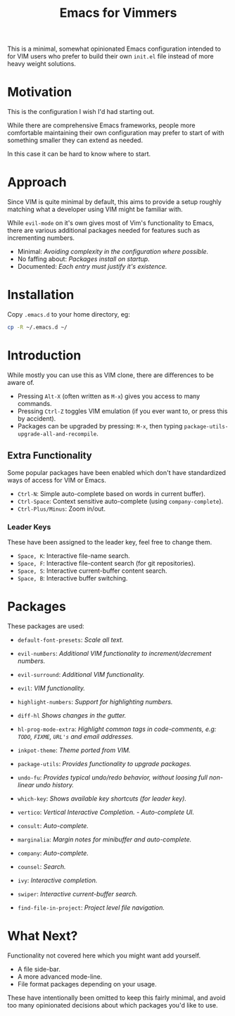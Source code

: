 #+STARTUP: showeverything

#+TITLE: Emacs for Vimmers

This is a minimal, somewhat opinionated Emacs configuration
intended to for VIM users who prefer to build their own ~init.el~ file instead of more heavy weight solutions.

* Motivation

  This is the configuration I wish I'd had starting out.

  While there are comprehensive Emacs frameworks,
  people more comfortable maintaining their own configuration
  may prefer to start of with something smaller they can extend as needed.

  In this case it can be hard to know where to start.

* Approach

  Since VIM is quite minimal by default,
  this aims to provide a setup roughly matching what a developer using VIM might be familiar with.

  While ~evil-mode~ on it's own gives most of Vim's functionality to Emacs,
  there are various additional packages needed for features such as incrementing numbers.

  - Minimal: /Avoiding complexity in the configuration where possible./
  - No faffing about: /Packages install on startup./
  - Documented: /Each entry must justify it's existence./

* Installation

  Copy ~.emacs.d~ to your home directory,  eg:

  #+BEGIN_SRC sh
  cp -R ~/.emacs.d ~/
  #+END_SRC

* Introduction

  While mostly you can use this as VIM clone, there are differences to be aware of.

  - Pressing ~Alt-X~ (often written as ~M-x~)
    gives you access to many commands.
  - Pressing ~Ctrl-Z~ toggles VIM emulation
    (if you ever want to, or press this by accident).
  - Packages can be upgraded by pressing:
    ~M-x~, then typing ~package-utils-upgrade-all-and-recompile~.

** Extra Functionality

   Some popular packages have been enabled which don't have standardized ways of access for VIM or Emacs.

   - ~Ctrl-N~: Simple auto-complete based on words in current buffer).
   - ~Ctrl-Space~: Context sensitive auto-complete (using ~company-complete~).
   - ~Ctrl-Plus/Minus~: Zoom in/out.

*** Leader Keys

    These have been assigned to the leader key, feel free to change them.

    - ~Space, K~: Interactive file-name search.
    - ~Space, F~: Interactive file-content search (for git repositories).
    - ~Space, S~: Interactive current-buffer content search.
    - ~Space, B~: Interactive buffer switching.

* Packages

  These packages are used:

  - ~default-font-presets~: /Scale all text./
  - ~evil-numbers~: /Additional VIM functionality to increment/decrement numbers./
  - ~evil-surround~: /Additional VIM functionality./
  - ~evil~: /VIM functionality./
  - ~highlight-numbers~: /Support for highlighting numbers./
  - ~diff-hl~ /Shows changes in the gutter./
  - ~hl-prog-mode-extra~: /Highlight common tags in code-comments, e.g: ~TODO~, ~FIXME~, ~URL's~ and email addresses./
  - ~inkpot-theme~: /Theme ported from VIM./
  - ~package-utils~: /Provides functionality to upgrade packages./
  - ~undo-fu~: /Provides typical undo/redo behavior, without loosing full non-linear undo history./
  - ~which-key~: /Shows available key shortcuts (for leader key)./

  - ~vertico~: /Vertical Interactive Completion. - Auto-complete UI./
  - ~consult~: /Auto-complete./
  - ~marginalia~: /Margin notes for minibuffer and auto-complete./

  - ~company~: /Auto-complete./
  - ~counsel~: /Search./
  - ~ivy~: /Interactive completion./
  - ~swiper~: /Interactive current-buffer search./
  - ~find-file-in-project~: /Project level file navigation./


* What Next?

  Functionality not covered here which you might want add yourself.

  - A file side-bar.
  - A more advanced mode-line.
  - File format packages depending on your usage.

  These have intentionally been omitted to keep this fairly minimal,
  and avoid too many opinionated decisions about which packages you'd like to use.
